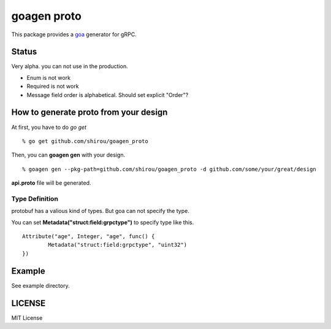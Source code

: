 goagen proto
====================

This package provides a `goa <https://goa.design/>`_ generator for gRPC.

Status
------------------

Very alpha. you can not use in the production.

- Enum is not work
- Required is not work
- Message field order is alphabetical. Should set explicit "Order"?

How to generate proto from your design
---------------------------------------------

At first, you have to do *go get*

::

  % go get github.com/shirou/goagen_proto

Then, you can **goagen gen** with your design.

::

  % goagen gen --pkg-path=github.com/shirou/goagen_proto -d github.com/some/your/great/design

**api.proto** file will be generated.


Type Definition
~~~~~~~~~~~~~~~~~

protobuf has a valious kind of types. But goa can not specify the type.

You can set **Metadata("struct:field:grpctype")** to specify type like this.

::

		Attribute("age", Integer, "age", func() {
			Metadata("struct:field:grpctype", "uint32")
		})


Example
---------------------

See example directory.



LICENSE
---------------------

MIT License
